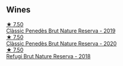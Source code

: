 
** Wines

#+begin_export html
<div class="flex-container">
  <a class="flex-item flex-item-left" href="/wines/2616849c-0e41-49f1-b769-12eb4a02a413.html">
    <img class="flex-bottle" src="/images/26/16849c-0e41-49f1-b769-12eb4a02a413/2022-10-15-13-45-14-7679E8EA-07AF-45B9-B10B-D9AB4EBB1DC0-1-105-c.webp"></img>
    <section class="h">★ 7.50</section>
    <section class="h text-bolder">Clàssic Penedès Brut Nature Reserva - 2019</section>
  </a>

  <a class="flex-item flex-item-right" href="/wines/0bf73b38-a422-4482-9ed0-8ce6ea74981e.html">
    <img class="flex-bottle" src="/images/0b/f73b38-a422-4482-9ed0-8ce6ea74981e/2022-11-22-11-31-57-C12E587E-A28E-4804-9282-FA03D05F7CDA-1-105-c.webp"></img>
    <section class="h">★ 7.50</section>
    <section class="h text-bolder">Clàssic Penedès Brut Nature Reserva - 2020</section>
  </a>

  <a class="flex-item flex-item-left" href="/wines/369320be-e14f-49f3-9d81-f91f826875b7.html">
    <img class="flex-bottle" src="/images/36/9320be-e14f-49f3-9d81-f91f826875b7/2022-09-26-18-34-01-9AA64A2B-CCB2-4D28-A801-9E0D56F58E9C-1-102-o.webp"></img>
    <section class="h">★ 7.50</section>
    <section class="h text-bolder">Refugi Brut Nature Reserva - 2018</section>
  </a>

</div>
#+end_export
